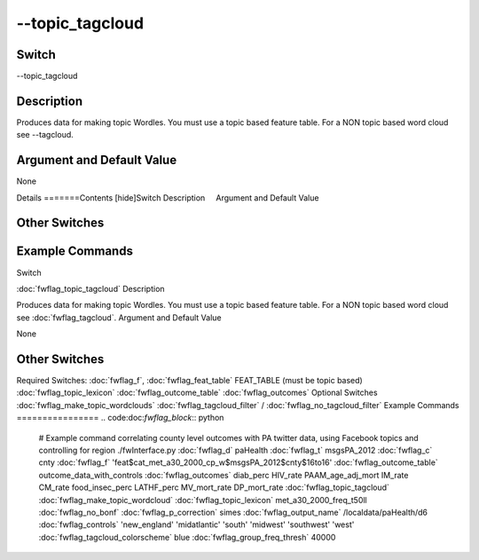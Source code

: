 .. _fwflag_topic_tagcloud:
================
--topic_tagcloud
================
Switch
======

--topic_tagcloud

Description
===========

Produces data for making topic Wordles. You must use a topic based feature table. For a NON topic based word cloud see --tagcloud.

Argument and Default Value
==========================

None

Details
=======Contents [hide]Switch
Description
    Argument and Default Value
    
Other Switches
==============
    
Example Commands
================
.. code:doc:`fwflag_block`:: python
Switch

:doc:`fwflag_topic_tagcloud` 
Description

Produces data for making topic Wordles. You must use a topic based feature table. For a NON topic based word cloud see :doc:`fwflag_tagcloud`. 
Argument and Default Value

None


Other Switches
==============

Required Switches:
:doc:`fwflag_f`, :doc:`fwflag_feat_table` FEAT_TABLE (must be topic based)
:doc:`fwflag_topic_lexicon` :doc:`fwflag_outcome_table` :doc:`fwflag_outcomes` Optional Switches
:doc:`fwflag_make_topic_wordclouds` :doc:`fwflag_tagcloud_filter` / :doc:`fwflag_no_tagcloud_filter` 
Example Commands
================
.. code:doc:`fwflag_block`:: python


 # Example command correlating county level outcomes with PA twitter data, using Facebook topics and controlling for region
 ./fwInterface.py :doc:`fwflag_d` paHealth :doc:`fwflag_t` msgsPA_2012 :doc:`fwflag_c` cnty \ 
 :doc:`fwflag_f` 'feat$cat_met_a30_2000_cp_w$msgsPA_2012$cnty$16to16' :doc:`fwflag_outcome_table` outcome_data_with_controls \ 
 :doc:`fwflag_outcomes` diab_perc HIV_rate PAAM_age_adj_mort IM_rate CM_rate food_insec_perc LATHF_perc MV_mort_rate DP_mort_rate \ 
 :doc:`fwflag_topic_tagcloud` :doc:`fwflag_make_topic_wordcloud` :doc:`fwflag_topic_lexicon` met_a30_2000_freq_t50ll :doc:`fwflag_no_bonf` :doc:`fwflag_p_correction` simes \ 
 :doc:`fwflag_output_name` /localdata/paHealth/d6 :doc:`fwflag_controls` 'new_england' 'midatlantic' 'south' 'midwest' 'southwest' 'west' \ 
 :doc:`fwflag_tagcloud_colorscheme` blue :doc:`fwflag_group_freq_thresh` 40000